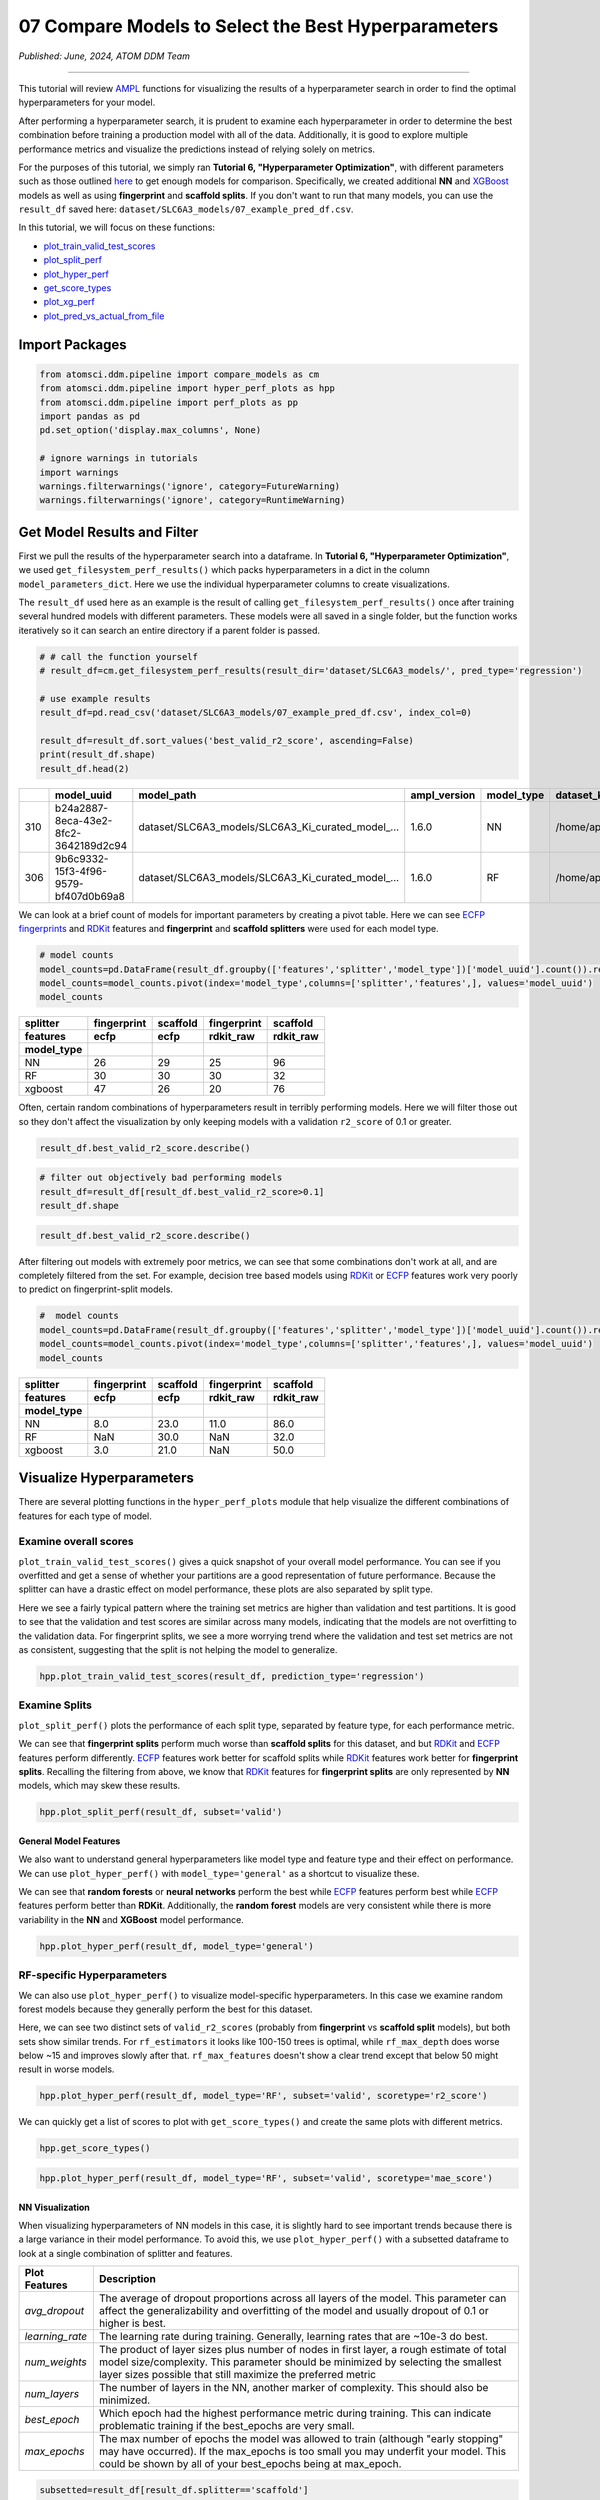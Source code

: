 ####################################################
07 Compare Models to Select the Best Hyperparameters
####################################################

*Published: June, 2024, ATOM DDM Team*

------------

This tutorial will review
`AMPL <https://github.com/ATOMScience-org/AMPL>`_ functions for
visualizing the results of a hyperparameter search in order to find the
optimal hyperparameters for your model.

After performing a hyperparameter search, it is prudent to examine each
hyperparameter in order to determine the best combination before
training a production model with all of the data. Additionally, it is
good to explore multiple performance metrics and visualize the
predictions instead of relying solely on metrics.

For the purposes of this tutorial, we simply ran **Tutorial 6,
"Hyperparameter Optimization"**, with different parameters such as those
outlined
`here <https://github.com/ATOMScience-org/AMPL#hyperparameter-optimization>`_
to get enough models for comparison. Specifically, we created additional
**NN** and `XGBoost <https://en.wikipedia.org/wiki/XGBoost>`_
models as well as using **fingerprint** and **scaffold splits**. If you
don't want to run that many models, you can use the ``result_df`` saved
here: ``dataset/SLC6A3_models/07_example_pred_df.csv``.

In this tutorial, we will focus on these functions:

-  `plot_train_valid_test_scores <https://ampl.readthedocs.io/en/latest/pipeline.html#pipeline.hyper_perf_plots.plot_train_valid_test_scores>`_
-  `plot_split_perf <https://ampl.readthedocs.io/en/latest/pipeline.html#pipeline.hyper_perf_plots.plot_split_perf>`_
-  `plot_hyper_perf <https://ampl.readthedocs.io/en/latest/pipeline.html#pipeline.hyper_perf_plots.plot_hyper_perf>`_
-  `get_score_types <https://ampl.readthedocs.io/en/latest/pipeline.html#pipeline.hyper_perf_plots.get_score_types>`_
-  `plot_xg_perf <https://ampl.readthedocs.io/en/latest/pipeline.html#pipeline.hyper_perf_plots.plot_xg_perf>`_
-  `plot_pred_vs_actual_from_file <https://ampl.readthedocs.io/en/latest/pipeline.html#pipeline.perf_plots.plot_pred_vs_actual_from_file>`_

Import Packages
***************

.. code:: ipython3

    from atomsci.ddm.pipeline import compare_models as cm
    from atomsci.ddm.pipeline import hyper_perf_plots as hpp
    from atomsci.ddm.pipeline import perf_plots as pp
    import pandas as pd
    pd.set_option('display.max_columns', None)
    
    # ignore warnings in tutorials
    import warnings
    warnings.filterwarnings('ignore', category=FutureWarning)
    warnings.filterwarnings('ignore', category=RuntimeWarning)



Get Model Results and Filter
****************************

First we pull the results of the hyperparameter search into a dataframe.
In **Tutorial 6, "Hyperparameter Optimization"**, we used
``get_filesystem_perf_results()`` which packs hyperparameters in a dict
in the column ``model_parameters_dict``. Here we use the individual
hyperparameter columns to create visualizations.

The ``result_df`` used here as an example is the result of calling
``get_filesystem_perf_results()`` once after training several hundred
models with different parameters. These models were all saved in a
single folder, but the function works iteratively so it can search an
entire directory if a parent folder is passed.

.. code:: ipython3

    # # call the function yourself
    # result_df=cm.get_filesystem_perf_results(result_dir='dataset/SLC6A3_models/', pred_type='regression')
    
    # use example results
    result_df=pd.read_csv('dataset/SLC6A3_models/07_example_pred_df.csv', index_col=0)
    
    result_df=result_df.sort_values('best_valid_r2_score', ascending=False)
    print(result_df.shape)
    result_df.head(2)


.. list-table:: 
   :header-rows: 1
   :class: tight-table 
 
   * - 
     - model_uuid
     - model_path
     - ampl_version
     - model_type
     - dataset_key
     - features
     - ...
   * - 310
     - b24a2887-8eca-43e2-8fc2-3642189d2c94
     - dataset/SLC6A3_models/SLC6A3_Ki_curated_model_...
     - 1.6.0
     - NN
     - /home/apaulson/repos/AMPL_umbrella/AMPL/atomsc...
     - ecfp
     - ...
   * - 306
     - 9b6c9332-15f3-4f96-9579-bf407d0b69a8
     - dataset/SLC6A3_models/SLC6A3_Ki_curated_model_...
     - 1.6.0
     - RF
     - /home/apaulson/repos/AMPL_umbrella/AMPL/atomsc...
     - ecfp
     - ...


We can look at a brief count of models for important parameters by
creating a pivot table. Here we can see `ECFP
fingerprints <https://pubs.acs.org/doi/10.1021/ci100050t>`_ and
`RDKit <https://github.com/rdkit/rdkit>`_ features and
**fingerprint** and **scaffold splitters** were used for each model
type.

.. code:: ipython3

    # model counts
    model_counts=pd.DataFrame(result_df.groupby(['features','splitter','model_type'])['model_uuid'].count()).reset_index()
    model_counts=model_counts.pivot(index='model_type',columns=['splitter','features',], values='model_uuid')
    model_counts



.. list-table:: 
   :header-rows: 3
   :class: tight-table 
 
   * - splitter
     - fingerprint
     - scaffold
     - fingerprint
     - scaffold
   * - features
     - ecfp
     - ecfp
     - rdkit_raw
     - rdkit_raw
   * - model_type
     -      
     -      
     -      
     -      
   * - NN
     - 26
     - 29
     - 25
     - 96
   * - RF
     - 30
     - 30
     - 30
     - 32
   * - xgboost
     - 47
     - 26
     - 20
     - 76



Often, certain random combinations of hyperparameters result in terribly
performing models. Here we will filter those out so they don't affect
the visualization by only keeping models with a validation ``r2_score``
of 0.1 or greater.


.. code:: ipython3

    result_df.best_valid_r2_score.describe()


.. code:: ipython3

    # filter out objectively bad performing models
    result_df=result_df[result_df.best_valid_r2_score>0.1]
    result_df.shape


.. code:: ipython3

    result_df.best_valid_r2_score.describe()


After filtering out models with extremely poor metrics, we can see that
some combinations don't work at all, and are completely filtered from
the set. For example, decision tree based models using
`RDKit <https://github.com/rdkit/rdkit>`_ or
`ECFP <https://pubs.acs.org/doi/10.1021/ci100050t>`_ features work
very poorly to predict on fingerprint-split models.

.. code:: ipython3

    #  model counts
    model_counts=pd.DataFrame(result_df.groupby(['features','splitter','model_type'])['model_uuid'].count()).reset_index()
    model_counts=model_counts.pivot(index='model_type',columns=['splitter','features',], values='model_uuid')
    model_counts



.. list-table:: 
   :header-rows: 3
   :class: tight-table 
 
   * - splitter
     - fingerprint
     - scaffold
     - fingerprint
     - scaffold
   * - features
     - ecfp
     - ecfp
     - rdkit_raw
     - rdkit_raw
   * - model_type
     -      
     -      
     -      
     -      
   * - NN
     - 8.0		
     - 23.0
     - 11.0
     - 86.0
   * - RF
     - NaN
     - 30.0
     - NaN
     - 32.0
   * - xgboost
     - 3.0			
     - 21.0
     - NaN
     - 50.0


Visualize Hyperparameters
*************************

There are several plotting functions in the ``hyper_perf_plots`` module
that help visualize the different combinations of features for each type
of model.

Examine overall scores
----------------------

``plot_train_valid_test_scores()`` gives a quick snapshot of your
overall model performance. You can see if you overfitted and get a sense
of whether your partitions are a good representation of future
performance. Because the splitter can have a drastic effect on model
performance, these plots are also separated by split type.

Here we see a fairly typical pattern where the training set metrics are
higher than validation and test partitions. It is good to see that the
validation and test scores are similar across many models, indicating
that the models are not overfitting to the validation data. For
fingerprint splits, we see a more worrying trend where the validation
and test set metrics are not as consistent, suggesting that the split is
not helping the model to generalize.

.. code:: ipython3

    hpp.plot_train_valid_test_scores(result_df, prediction_type='regression')



.. image:: ../_static/img/07_compare_models_files/07_compare_models_15_0.png


Examine Splits
--------------

``plot_split_perf()`` plots the performance of each split type,
separated by feature type, for each performance metric.

We can see that **fingerprint splits** perform much worse than
**scaffold splits** for this dataset, and but
`RDKit <https://github.com/rdkit/rdkit>`_ and
`ECFP <https://pubs.acs.org/doi/10.1021/ci100050t>`_ features
perform differently.
`ECFP <https://pubs.acs.org/doi/10.1021/ci100050t>`_ features work
better for scaffold splits while
`RDKit <https://github.com/rdkit/rdkit>`_ features work better for
**fingerprint splits**. Recalling the filtering from above, we know that
`RDKit <https://github.com/rdkit/rdkit>`_ features for
**fingerprint splits** are only represented by **NN** models, which may
skew these results.

.. code:: ipython3

    hpp.plot_split_perf(result_df, subset='valid')



.. image:: ../_static/img/07_compare_models_files/07_compare_models_17_0.png


General Model Features
======================

We also want to understand general hyperparameters like model type and
feature type and their effect on performance. We can use
``plot_hyper_perf()`` with ``model_type='general'`` as a shortcut to
visualize these.

We can see that **random forests** or **neural networks** perform the
best while `ECFP <https://pubs.acs.org/doi/10.1021/ci100050t>`_
features perform best while
`ECFP <https://pubs.acs.org/doi/10.1021/ci100050t>`_ features
perform better than **RDKit**. Additionally, the **random forest**
models are very consistent while there is more variability in the **NN**
and **XGBoost** model performance.

.. code:: ipython3

    hpp.plot_hyper_perf(result_df, model_type='general')



.. image:: ../_static/img/07_compare_models_files/07_compare_models_19_0.png


RF-specific Hyperparameters
--------------------------

We can also use ``plot_hyper_perf()`` to visualize model-specific
hyperparameters. In this case we examine random forest models because
they generally perform the best for this dataset.

Here, we can see two distinct sets of ``valid_r2_scores`` (probably from
**fingerprint** vs **scaffold split** models), but both sets show
similar trends. For ``rf_estimators`` it looks like 100-150 trees is
optimal, while ``rf_max_depth`` does worse below ~15 and improves slowly
after that. ``rf_max_features`` doesn't show a clear trend except that
below 50 might result in worse models.

.. code:: ipython3

    hpp.plot_hyper_perf(result_df, model_type='RF', subset='valid', scoretype='r2_score')



.. image:: ../_static/img/07_compare_models_files/07_compare_models_21_0.png


We can quickly get a list of scores to plot with ``get_score_types()``
and create the same plots with different metrics.

.. code:: ipython3

    hpp.get_score_types()


.. code:: ipython3

    hpp.plot_hyper_perf(result_df, model_type='RF', subset='valid', scoretype='mae_score')



.. image:: ../_static/img/07_compare_models_files/07_compare_models_24_0.png


NN Visualization
================

When visualizing hyperparameters of NN models in this case, it is
slightly hard to see important trends because there is a large variance
in their model performance. To avoid this, we use ``plot_hyper_perf()``
with a subsetted dataframe to look at a single combination of splitter
and features.

.. list-table:: 
   :header-rows: 1
   :class: tight-table 
   
   * - Plot Features
     - Description
   * - `avg_dropout`
     - The average of dropout proportions across all layers of the model. This parameter can affect the generalizability and overfitting of the model and usually dropout of 0.1 or higher is best.
   * - `learning_rate`
     - The learning rate during training. Generally, learning rates that are ~10e-3 do best.
   * - `num_weights`
     - The product of layer sizes plus number of nodes in first layer, a rough estimate of total model size/complexity. This parameter should be minimized by selecting the smallest layer sizes possible that still maximize the preferred metric
   * - `num_layers`
     - The number of layers in the NN, another marker of complexity. This should also be minimized.
   * - `best_epoch`
     - Which epoch had the highest performance metric during training. This can indicate problematic training if the best_epochs are very small.
   * - `max_epochs`
     - The max number of epochs the model was allowed to train (although "early stopping" may have occurred). If the max_epochs is too small you may underfit your model. This could be shown by all of your best_epochs being at max_epoch.

.. code:: ipython3

    subsetted=result_df[result_df.splitter=='scaffold']
    subsetted=subsetted[subsetted.features=='rdkit_raw']
    
    hpp.plot_hyper_perf(subsetted, model_type='NN')



.. image:: ../_static/img/07_compare_models_files/07_compare_models_26_0.png


XGBoost Visualization
=====================

Using ``plot_xg_perf()``, we can simultaneously visualize the two most
important parameters for
`XGBoost <https://en.wikipedia.org/wiki/XGBoost>`_ models - the
learning rate and gamma. We can see that ``xgb_learning_rate`` should be
between 0 and 0.45, after which the performance starts to deteriorate.
There's no clear trend for ``xgb_gamma``. We can additionally use
``plot_hyper_perf()`` to visualize more
`XGBoost <https://en.wikipedia.org/wiki/XGBoost>`_ parameters, but
this is not shown here.

.. code:: ipython3

    # hpp.plot_hyper_perf(result_df, model_type='xgboost')

    hpp.plot_xg_perf(result_df)



.. image:: ../_static/img/07_compare_models_files/07_compare_models_29_0.png


Evaluation of a Single Model
****************************

After calling ``compare_models.get_filesystem_perf_results()``, the
dataframe can be sorted according to the score you care about. The
column ``model_parameters_dict`` contains hyperparameters used for the
best model. We can visualize this model using
``perf_plots.plot_pred_vs_actual_from_file()``.

.. note::
    
    *not all scores should be maximized. For example,
    ``mae_score`` or ``rms_score`` should be minimized instead.*

.. code:: ipython3

    winnertype='best_valid_r2_score'
    
    # result_df=cm.get_filesystem_perf_results(result_dir='dataset/SLC6A3_models/', pred_type='regression')
    
    result_df=pd.read_csv('dataset/SLC6A3_models/07_example_pred_df.csv', index_col=0)
    result_df=result_df.sort_values(winnertype, ascending=False)

We can examine important parameters of the top model directly from the
``result_df``.

We see that through hyperparameter optimization, we have increased our
``best_valid_r2_score`` to 0.56, as compared to our baseline model
``valid_r2_score`` of 0.50011 (from **Tutorial 4, "Train a Simple
Regression Model"**).

.. code:: ipython3

    result_df.iloc[0][['features','splitter','best_valid_r2_score']]


.. code:: ipython3

    result_df.iloc[0].model_parameters_dict


.. code:: ipython3

    result_df.iloc[0].model_path


Here we use ``plot_pred_vs_actual_from_file()`` to visualize the
prediction accuracy for the train, validation and test sets. 

.. note::

    *For the purposes of this tutorial, the following models have been
    altered to work on every file system. In general, this function is meant
    for quick analysis of models you've trained on your own machine. To use
    an external model and predict on external data, see **Tutorial 5,
    "Application of a Trained Model"**.*

.. code:: ipython3

    # plot best model, an NN
    import importlib
    importlib.reload(pp)
    model_path=result_df.iloc[0].model_path
    pp.plot_pred_vs_actual_from_file(model_path)


.. image:: ../_static/img/07_compare_models_files/07_compare_models_38_2.png


This NN model looks like it isn't very good at predicting things with
:math:`pKi` < 4.5. Additionally, there is a set of data at
:math:`pKi`\ =5 (this data is censored and all we know is that the
compounds have a :math:`pKi` < 5 because higher concentrations of drug
were not tested). This data is poorly predicted by the NN model. 

.. note::

    *Be wary of selecting models only based on their performance
    metrics! As we can see, this NN has problems even though the r2\_score
    is fairly high.*

.. code:: ipython3

    # plot best RF model
    model_type='RF'
    model_path=result_df[result_df.model_type==model_type].iloc[0].model_path
    pp.plot_pred_vs_actual_from_file(model_path)
    print('\nBest valid r2 score: ',result_df[result_df.model_type==model_type].iloc[0].best_valid_r2_score)
    print('\nModel Parameters: ',result_df[result_df.model_type==model_type].iloc[0].model_parameters_dict,'\n')



.. image:: ../_static/img/07_compare_models_files/07_compare_models_40_2.png


This RF model looks like it did better at training than the best NN
model, even though its performance validation score is slightly lower.
The low :math:`pKi` values are learned more accurately in the training
set, and the censored data at :math:`pKi`\ =5 is also predicted more
accurately.

.. code:: ipython3

    # plot best xgboost model
    model_type='xgboost'
    model_path=result_df[result_df.model_type==model_type].iloc[0].model_path
    pp.plot_pred_vs_actual_from_file(model_path)
    print('\nBest valid r2 score: ',result_df[result_df.model_type==model_type].iloc[0].best_valid_r2_score)
    print('\nModel Parameters: ',result_df[result_df.model_type==model_type].iloc[0].model_parameters_dict,'\n')



.. image:: ../_static/img/07_compare_models_files/07_compare_models_42_2.png


This `XGBoost <https://en.wikipedia.org/wiki/XGBoost>`_ model
learns the low :math:`pKi` values better but still suffers from problems
with predicting the censored data.

Moving forward, we would select the ``RF`` model as the best performer.

In **Tutorial 8, "Train a Production Model"**, we will use the
best-performing parameters to create a production model for the entire
dataset.

If you have specific feedback about a tutorial, please complete the `AMPL Tutorial Evaluation <https://forms.gle/pa9sHj4MHbS5zG7A6>`_.
